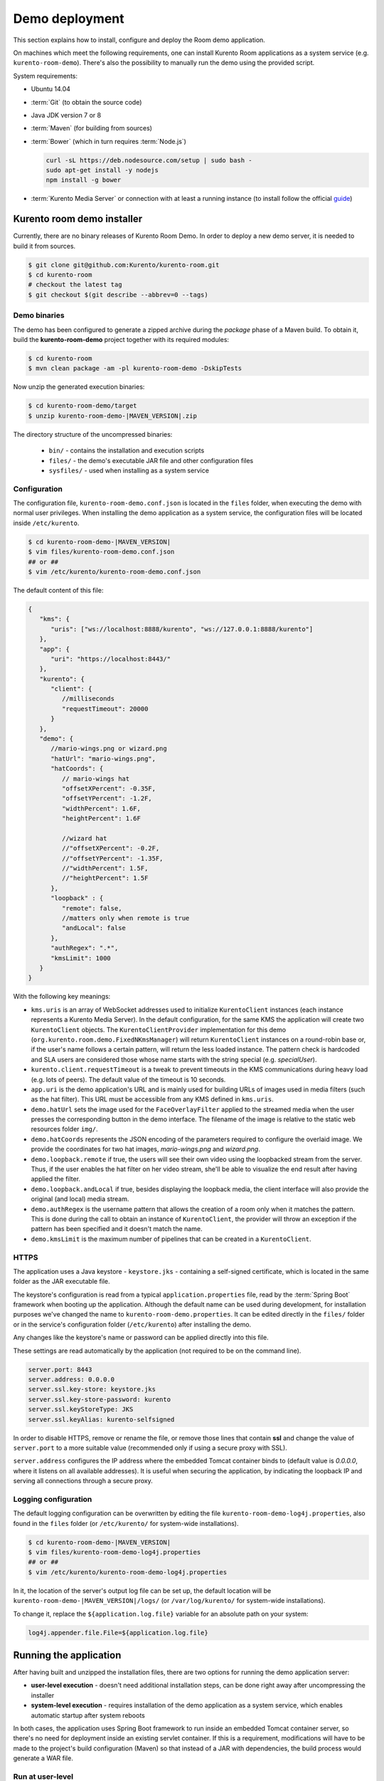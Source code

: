 %%%%%%%%%%%%%%%
Demo deployment
%%%%%%%%%%%%%%%

This section explains how to install, configure and deploy the Room demo application. 

On machines which meet the following requirements, one can install Kurento Room 
applications as a system service (e.g. ``kurento-room-demo``). There's also the 
possibility to manually run the demo using the provided script.

System requirements:

- Ubuntu 14.04
- :term:`Git` (to obtain the source code)
- Java JDK version 7 or 8
- :term:`Maven` (for building from sources)
- :term:`Bower` (which in turn requires :term:`Node.js`)

  .. sourcecode:: bash
  
   curl -sL https://deb.nodesource.com/setup | sudo bash -
   sudo apt-get install -y nodejs
   npm install -g bower

- :term:`Kurento Media Server` or connection with at least a running instance (to
  install follow the official
  `guide <http://www.kurento.org/docs/current/installation_guide.html>`_)

Kurento room demo installer
===========================

Currently, there are no binary releases of Kurento Room Demo. In order to deploy 
a new demo server, it is needed to build it from sources.

.. sourcecode:: bash

   $ git clone git@github.com:Kurento/kurento-room.git
   $ cd kurento-room
   # checkout the latest tag
   $ git checkout $(git describe --abbrev=0 --tags)

Demo binaries
#############

The demo has been configured to generate a zipped archive during the *package* 
phase of a Maven build. To obtain it, build the **kurento-room-demo** project 
together with its required modules:

.. sourcecode:: bash

   $ cd kurento-room
   $ mvn clean package -am -pl kurento-room-demo -DskipTests

Now unzip the generated execution binaries:

.. sourcecode:: bash

   $ cd kurento-room-demo/target
   $ unzip kurento-room-demo-|MAVEN_VERSION|.zip

The directory structure of the uncompressed binaries:

 - ``bin/`` - contains the installation and execution scripts
 - ``files/`` - the demo's executable JAR file and other configuration files 
 - ``sysfiles/`` - used when installing as a system service

.. _server-configuration:

Configuration
#############

The configuration file, ``kurento-room-demo.conf.json`` is located in the ``files``
folder, when executing the demo with normal user privileges. 
When installing the demo application as a system service, the configuration files will be located 
inside ``/etc/kurento``.

.. sourcecode:: bash

   $ cd kurento-room-demo-|MAVEN_VERSION|
   $ vim files/kurento-room-demo.conf.json
   ## or ##
   $ vim /etc/kurento/kurento-room-demo.conf.json

The default content of this file:

.. sourcecode:: json

   {
      "kms": {
         "uris": ["ws://localhost:8888/kurento", "ws://127.0.0.1:8888/kurento"]
      },
      "app": {
         "uri": "https://localhost:8443/"
      },
      "kurento": {
         "client": {
            //milliseconds
            "requestTimeout": 20000
         }
      },
      "demo": {
         //mario-wings.png or wizard.png
         "hatUrl": "mario-wings.png",
         "hatCoords": {
            // mario-wings hat
            "offsetXPercent": -0.35F,
            "offsetYPercent": -1.2F,
            "widthPercent": 1.6F,
            "heightPercent": 1.6F
            
            //wizard hat
            //"offsetXPercent": -0.2F,
            //"offsetYPercent": -1.35F,
            //"widthPercent": 1.5F,
            //"heightPercent": 1.5F
         },
         "loopback" : {
            "remote": false,
            //matters only when remote is true
            "andLocal": false
         },
         "authRegex": ".*",
         "kmsLimit": 1000
      }
   }
   
With the following key meanings:

- ``kms.uris`` is an array of WebSocket addresses used to initialize
  ``KurentoClient`` instances (each instance represents a Kurento Media Server). In
  the default configuration, for the same KMS the application will create two
  ``KurentoClient`` objects. The ``KurentoClientProvider`` implementation for this demo
  (``org.kurento.room.demo.FixedNKmsManager``) will return ``KurentoClient`` instances
  on a round-robin base or, if the user's name follows a certain pattern, will
  return the less loaded instance. The pattern check is hardcoded and SLA users
  are considered those whose name starts with the string special (e.g.
  *specialUser*).
- ``kurento.client.requestTimeout`` is a tweak to prevent timeouts in the KMS
  communications during heavy load (e.g. lots of peers). The default value of
  the timeout is 10 seconds.
- ``app.uri`` is the demo application's URL and is mainly used for building
  URLs of images used in media filters (such as the hat filter). This URL must
  be accessible from any KMS defined in ``kms.uris``.
- ``demo.hatUrl`` sets the image used for the ``FaceOverlayFilter`` applied to the
  streamed  media when the user presses the corresponding button in the demo
  interface. The filename of the image is relative to the static web
  resources folder ``img/``.
- ``demo.hatCoords`` represents the JSON encoding of the parameters required to
  configure the overlaid image. We provide the coordinates for two hat
  images, *mario-wings.png* and *wizard.png*.
- ``demo.loopback.remote`` if true, the users will see their own video using
  the loopbacked stream from the server. Thus, if the user enables the hat
  filter on her video stream, she'll be able to visualize the end result
  after having applied the filter.
- ``demo.loopback.andLocal`` if true, besides displaying the loopback media,
  the client interface will also provide the original (and local) media stream.
- ``demo.authRegex`` is the username pattern that allows the creation of a room
  only when it matches the pattern. This is done during the call to obtain an 
  instance of ``KurentoClient``, the provider will throw an exception if the 
  pattern has been specified and it doesn't match the name.
- ``demo.kmsLimit`` is the maximum number of pipelines that can be created in a
  ``KurentoClient``.

HTTPS
######

The application uses a Java keystore - ``keystore.jks`` - containing a 
self-signed certificate, which is located in the same folder as the JAR 
executable file.

The keystore's configuration is read from a typical ``application.properties`` file, 
read by the :term:`Spring Boot` framework when booting up the application. Although
the default name can be used during development, for installation purposes we've 
changed the name to ``kurento-room-demo.properties``. It can be edited directly
in the ``files/`` folder or in the service's configuration folder (``/etc/kurento``) after
installing the demo.

Any changes like the keystore's name or password can be applied directly into 
this file.

These settings are read automatically by the application (not required to be on the
command line).

.. sourcecode:: json

   server.port: 8443
   server.address: 0.0.0.0
   server.ssl.key-store: keystore.jks
   server.ssl.key-store-password: kurento
   server.ssl.keyStoreType: JKS
   server.ssl.keyAlias: kurento-selfsigned

In order to disable HTTPS, remove or rename the file, or remove those lines that 
contain **ssl** and change the value of ``server.port`` to a more suitable value 
(recommended only if using a secure proxy with SSL).

``server.address`` configures the IP address where the embedded Tomcat container binds
to (default value is *0.0.0.0*, where it listens on all available addresses).
It is useful when securing the application, by indicating the loopback IP and 
serving all connections through a secure proxy.

Logging configuration
#####################

The default logging configuration can be overwritten by editing the file 
``kurento-room-demo-log4j.properties``, also found in the ``files`` folder (or
``/etc/kurento/`` for system-wide installations).

.. sourcecode:: bash

   $ cd kurento-room-demo-|MAVEN_VERSION|
   $ vim files/kurento-room-demo-log4j.properties
   ## or ##
   $ vim /etc/kurento/kurento-room-demo-log4j.properties

In it, the location of the server's output log file can be set up, the default 
location will be ``kurento-room-demo-|MAVEN_VERSION|/logs/`` (or ``/var/log/kurento/`` 
for system-wide installations).

To change it, replace the ``${application.log.file}`` variable for an 
absolute path on your system:

.. sourcecode:: bash

   log4j.appender.file.File=${application.log.file}

Running the application
=======================
After having built and unzipped the installation files, there are two options
for running the demo application server:

- **user-level execution** - doesn't need additional installation steps, can
  be done right away after uncompressing the installer
- **system-level execution** - requires installation of the demo application
  as a system service, which enables automatic startup after system reboots

In both cases, the application uses Spring Boot framework to run inside an
embedded Tomcat container server, so there's no need for deployment inside an
existing servlet container. If this is a requirement, modifications will have
to be made to the project's build configuration (Maven) so that instead of a
JAR with dependencies, the build process would generate a WAR file.

Run at user-level
#################

After having :ref:`configured <server-configuration>` the server instance just 
execute the start script: 

.. sourcecode:: bash

   $ cd kurento-room-demo-|MAVEN_VERSION|
   $ ./bin/start.sh

Run as daemon
#############

First install the demo after having built and uncompressed the generated
binaries. **sudo** privileges are required to install it as a service:

.. sourcecode:: bash

   $ cd kurento-room-demo-|MAVEN_VERSION|
   $ sudo ./bin/install.sh

The service **kurento-room-demo** will be automatically started.

Now, you can configure the Room demo server as stated in the 
:ref:`previous section <server-configuration>` and restart the service.

.. sourcecode:: bash
   
   $ sudo service kurento-room-demo {start|stop|status|restart|reload}

Troubleshooting
###############

For quickstarting and troubleshooting the demo use the following command to
execute the *fat jar* from the **lib** folder:

.. sourcecode:: bash

   $ cd kurento-room-demo-|MAVEN_VERSION|/lib
   $ java -jar kurento-room-demo.jar

Version upgrade
###############

To update to a newer version, please repeat the installation procedures.
